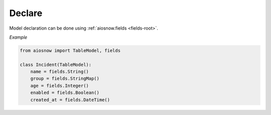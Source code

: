Declare
-------

Model declaration can be done using :ref:`aiosnow.fields <fields-root>`.


*Example*

.. code-block:: python

    from aiosnow import TableModel, fields

    class Incident(TableModel):
        name = fields.String()
        group = fields.StringMap()
        age = fields.Integer()
        enabled = fields.Boolean()
        created_at = fields.DateTime()

